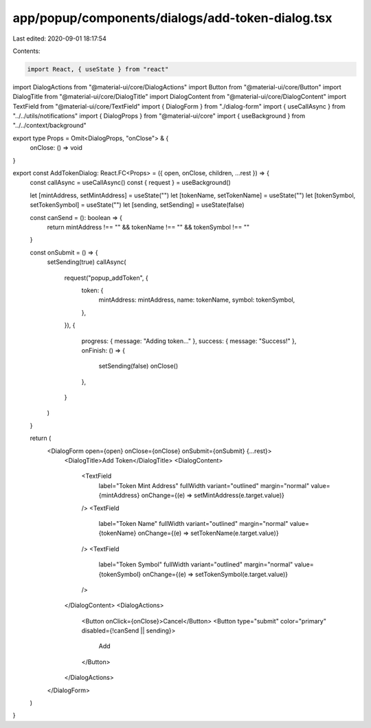 app/popup/components/dialogs/add-token-dialog.tsx
=================================================

Last edited: 2020-09-01 18:17:54

Contents:

.. code-block:: tsx

    import React, { useState } from "react"
import DialogActions from "@material-ui/core/DialogActions"
import Button from "@material-ui/core/Button"
import DialogTitle from "@material-ui/core/DialogTitle"
import DialogContent from "@material-ui/core/DialogContent"
import TextField from "@material-ui/core/TextField"
import { DialogForm } from "./dialog-form"
import { useCallAsync } from "../../utils/notifications"
import { DialogProps } from "@material-ui/core"
import { useBackground } from "../../context/background"

export type Props = Omit<DialogProps, "onClose"> & {
  onClose: () => void
}

export const AddTokenDialog: React.FC<Props> = ({ open, onClose, children, ...rest }) => {
  const callAsync = useCallAsync()
  const { request } = useBackground()

  let [mintAddress, setMintAddress] = useState("")
  let [tokenName, setTokenName] = useState("")
  let [tokenSymbol, setTokenSymbol] = useState("")
  let [sending, setSending] = useState(false)

  const canSend = (): boolean => {
    return mintAddress !== "" && tokenName !== "" && tokenSymbol !== ""
  }

  const onSubmit = () => {
    setSending(true)
    callAsync(
      request("popup_addToken", {
        token: {
          mintAddress: mintAddress,
          name: tokenName,
          symbol: tokenSymbol,
        },
      }),
      {
        progress: { message: "Adding token..." },
        success: { message: "Success!" },
        onFinish: () => {
          setSending(false)
          onClose()
        },
      }
    )
  }

  return (
    <DialogForm open={open} onClose={onClose} onSubmit={onSubmit} {...rest}>
      <DialogTitle>Add Token</DialogTitle>
      <DialogContent>
        <TextField
          label="Token Mint Address"
          fullWidth
          variant="outlined"
          margin="normal"
          value={mintAddress}
          onChange={(e) => setMintAddress(e.target.value)}
        />
        <TextField
          label="Token Name"
          fullWidth
          variant="outlined"
          margin="normal"
          value={tokenName}
          onChange={(e) => setTokenName(e.target.value)}
        />
        <TextField
          label="Token Symbol"
          fullWidth
          variant="outlined"
          margin="normal"
          value={tokenSymbol}
          onChange={(e) => setTokenSymbol(e.target.value)}
        />
      </DialogContent>
      <DialogActions>
        <Button onClick={onClose}>Cancel</Button>
        <Button type="submit" color="primary" disabled={!canSend || sending}>
          Add
        </Button>
      </DialogActions>
    </DialogForm>
  )
}


